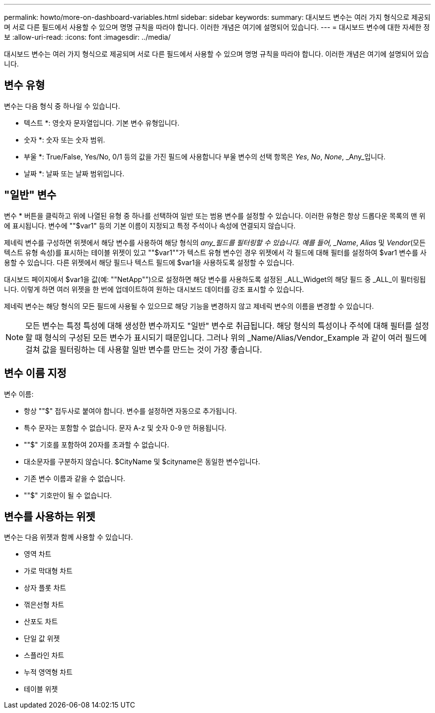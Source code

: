 ---
permalink: howto/more-on-dashboard-variables.html 
sidebar: sidebar 
keywords:  
summary: 대시보드 변수는 여러 가지 형식으로 제공되며 서로 다른 필드에서 사용할 수 있으며 명명 규칙을 따라야 합니다. 이러한 개념은 여기에 설명되어 있습니다. 
---
= 대시보드 변수에 대한 자세한 정보
:allow-uri-read: 
:icons: font
:imagesdir: ../media/


[role="lead"]
대시보드 변수는 여러 가지 형식으로 제공되며 서로 다른 필드에서 사용할 수 있으며 명명 규칙을 따라야 합니다. 이러한 개념은 여기에 설명되어 있습니다.



== 변수 유형

변수는 다음 형식 중 하나일 수 있습니다.

* 텍스트 *: 영숫자 문자열입니다. 기본 변수 유형입니다.

* 숫자 *: 숫자 또는 숫자 범위.

* 부울 *: True/False, Yes/No, 0/1 등의 값을 가진 필드에 사용합니다 부울 변수의 선택 항목은 _Yes_, _No_, _None_, _Any_입니다.

* 날짜 *: 날짜 또는 날짜 범위입니다.



== "일반" 변수

변수 * 버튼을 클릭하고 위에 나열된 유형 중 하나를 선택하여 일반 또는 범용 변수를 설정할 수 있습니다. 이러한 유형은 항상 드롭다운 목록의 맨 위에 표시됩니다. 변수에 ""$var1" 등의 기본 이름이 지정되고 특정 주석이나 속성에 연결되지 않습니다.

제네릭 변수를 구성하면 위젯에서 해당 변수를 사용하여 해당 형식의 _any_필드를 필터링할 수 있습니다. 예를 들어, _Name_, _Alias_ 및 _Vendor_(모든 텍스트 유형 속성)를 표시하는 테이블 위젯이 있고 ""$var1""가 텍스트 유형 변수인 경우 위젯에서 각 필드에 대해 필터를 설정하여 $var1 변수를 사용할 수 있습니다. 다른 위젯에서 해당 필드나 텍스트 필드에 $var1을 사용하도록 설정할 수 있습니다.

대시보드 페이지에서 $var1을 값(예: ""NetApp"")으로 설정하면 해당 변수를 사용하도록 설정된 _ALL_Widget의 해당 필드 중 _ALL_이 필터링됩니다. 이렇게 하면 여러 위젯을 한 번에 업데이트하여 원하는 대시보드 데이터를 강조 표시할 수 있습니다.

제네릭 변수는 해당 형식의 모든 필드에 사용될 수 있으므로 해당 기능을 변경하지 않고 제네릭 변수의 이름을 변경할 수 있습니다.

[NOTE]
====
모든 변수는 특정 특성에 대해 생성한 변수까지도 "일반" 변수로 취급됩니다. 해당 형식의 특성이나 주석에 대해 필터를 설정할 때 형식의 구성된 모든 변수가 표시되기 때문입니다. 그러나 위의 _Name/Alias/Vendor_Example 과 같이 여러 필드에 걸쳐 값을 필터링하는 데 사용할 일반 변수를 만드는 것이 가장 좋습니다.

====


== 변수 이름 지정

변수 이름:

* 항상 ""$" 접두사로 붙여야 합니다. 변수를 설정하면 자동으로 추가됩니다.
* 특수 문자는 포함할 수 없습니다. 문자 A-z 및 숫자 0-9 만 허용됩니다.
* ""$" 기호를 포함하여 20자를 초과할 수 없습니다.
* 대소문자를 구분하지 않습니다. $CityName 및 $cityname은 동일한 변수입니다.
* 기존 변수 이름과 같을 수 없습니다.
* ""$" 기호만이 될 수 없습니다.




== 변수를 사용하는 위젯

변수는 다음 위젯과 함께 사용할 수 있습니다.

* 영역 차트
* 가로 막대형 차트
* 상자 플롯 차트
* 꺾은선형 차트
* 산포도 차트
* 단일 값 위젯
* 스플라인 차트
* 누적 영역형 차트
* 테이블 위젯

